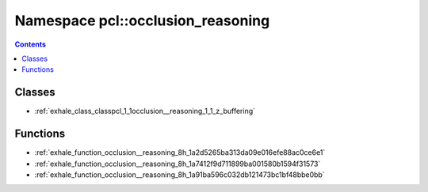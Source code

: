 
.. _namespace_pcl__occlusion_reasoning:

Namespace pcl::occlusion_reasoning
==================================


.. contents:: Contents
   :local:
   :backlinks: none





Classes
-------


- :ref:`exhale_class_classpcl_1_1occlusion__reasoning_1_1_z_buffering`


Functions
---------


- :ref:`exhale_function_occlusion__reasoning_8h_1a2d5265ba313da09e016efe88ac0ce6e1`

- :ref:`exhale_function_occlusion__reasoning_8h_1a7412f9d711899ba001580b1594f31573`

- :ref:`exhale_function_occlusion__reasoning_8h_1a91ba596c032db121473bc1bf48bbe0bb`
